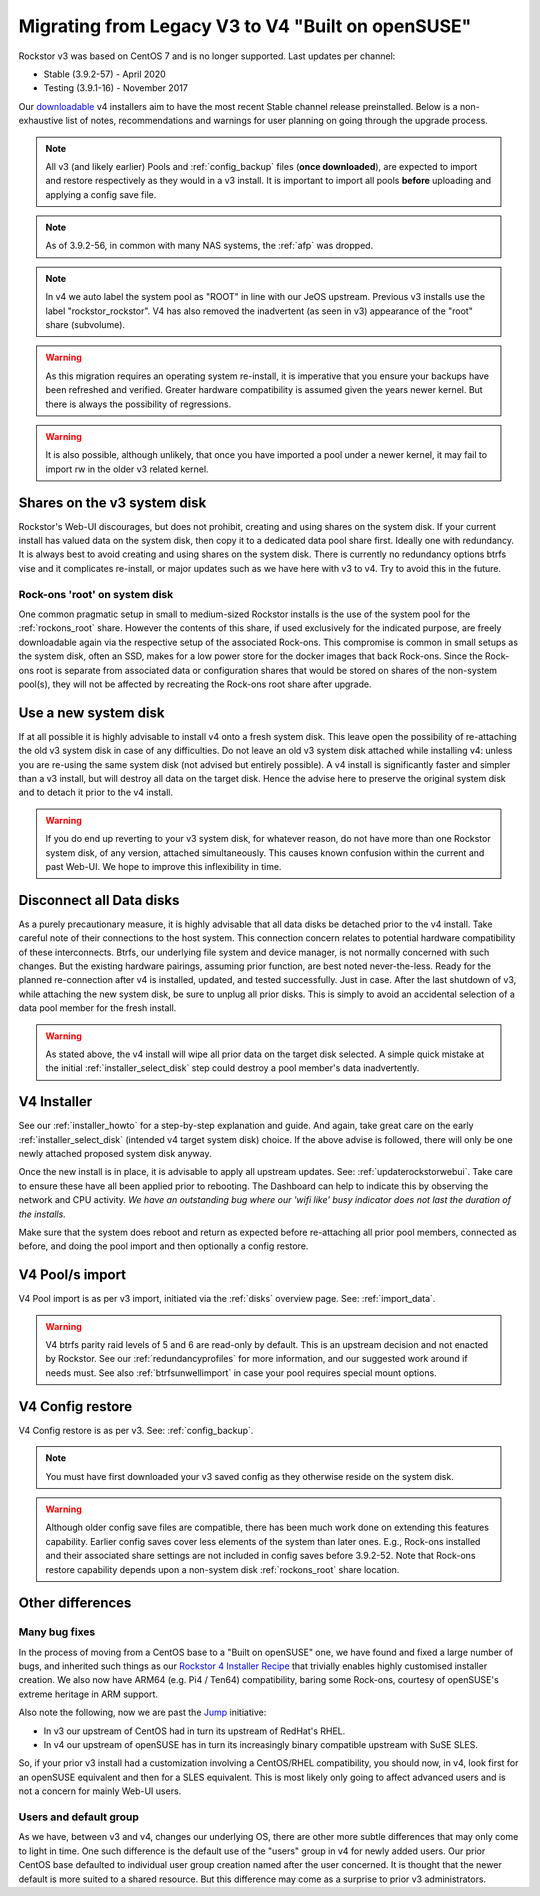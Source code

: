 .. _v3_to_v4:

Migrating from Legacy V3 to V4 "Built on openSUSE"
==================================================

Rockstor v3 was based on CentOS 7 and is no longer supported.
Last updates per channel:

- Stable (3.9.2-57) - April 2020
- Testing (3.9.1-16) - November 2017

Our `downloadable <https://rockstor.com/dls.html>`_ v4 installers aim to have the most recent Stable channel
release preinstalled. Below is a non-exhaustive list of notes, recommendations and warnings
for user planning on going through the upgrade process.

.. note::

    All v3 (and likely earlier) Pools and :ref:`config_backup` files (**once downloaded**),
    are expected to import and restore respectively as they would in a v3 install.
    It is important to import all pools **before** uploading and applying a config save file.

.. note::

    As of 3.9.2-56, in common with many NAS systems, the :ref:`afp` was dropped.

.. note::

    In v4 we auto label the system pool as "ROOT" in line with our JeOS upstream.
    Previous v3 installs use the label "rockstor_rockstor".
    V4 has also removed the inadvertent (as seen in v3) appearance of the "root"
    share (subvolume).

.. warning::

    As this migration requires an operating system re-install,
    it is imperative that you ensure your backups have been refreshed and verified.
    Greater hardware compatibility is assumed given the years newer kernel.
    But there is always the possibility of regressions.

.. warning::

    It is also possible, although unlikely,
    that once you have imported a pool under a newer kernel,
    it may fail to import rw in the older v3 related kernel.

.. _shares_on_system:

Shares on the v3 system disk
----------------------------

Rockstor's Web-UI discourages, but does not prohibit,
creating and using shares on the system disk.
If your current install has valued data on the system disk,
then copy it to a dedicated data pool share first.
Ideally one with redundancy.
It is always best to avoid creating and using shares on the system disk.
There is currently no redundancy options btrfs vise and it complicates re-install,
or major updates such as we have here with v3 to v4.
Try to avoid this in the future.

.. _rockons_root_on_system:

Rock-ons 'root' on system disk
^^^^^^^^^^^^^^^^^^^^^^^^^^^^^^

One common pragmatic setup in small to medium-sized Rockstor installs
is the use of the system pool for the :ref:`rockons_root` share.
However the contents of this share, if used exclusively for the indicated purpose,
are freely downloadable again via the respective setup of the associated Rock-ons.
This compromise is common in small setups as the system disk, often an SSD,
makes for a low power store for the docker images that back Rock-ons.
Since the Rock-ons root is separate from associated data or configuration shares
that would be stored on shares of the non-system pool(s), they will not be affected by
recreating the Rock-ons root share after upgrade.


.. _use_new_system_disk:

Use a new system disk
---------------------

If at all possible it is highly advisable to install v4 onto a fresh system disk.
This leave open the possibility of re-attaching the old v3 system disk in case of any difficulties.
Do not leave an old v3 system disk attached while installing v4:
unless you are re-using the same system disk (not advised but entirely possible).
A v4 install is significantly faster and simpler than a v3 install,
but will destroy all data on the target disk.
Hence the advise here to preserve the original system disk and to detach it prior to the v4 install.

.. warning::

    If you do end up reverting to your v3 system disk, for whatever reason,
    do not have more than one Rockstor system disk, of any version, attached simultaneously.
    This causes known confusion within the current and past Web-UI.
    We hope to improve this inflexibility in time.

.. _disconnect_data_disks:

Disconnect all Data disks
-------------------------

As a purely precautionary measure,
it is highly advisable that all data disks be detached prior to the v4 install.
Take careful note of their connections to the host system.
This connection concern relates to potential hardware compatibility of these interconnects.
Btrfs, our underlying file system and device manager, is not normally concerned with such changes.
But the existing hardware pairings, assuming prior function, are best noted never-the-less.
Ready for the planned re-connection after v4 is installed, updated, and tested successfully.
Just in case.
After the last shutdown of v3, while attaching the new system disk, be sure to unplug all prior disks.
This is simply to avoid an accidental selection of a data pool member for the fresh install.

.. warning::

    As stated above, the v4 install will wipe all prior data on the target disk selected.
    A simple quick mistake at the initial :ref:`installer_select_disk` step could destroy a pool member's data inadvertently.

.. _v4_installer:

V4 Installer
------------

See our :ref:`installer_howto` for a step-by-step explanation and guide.
And again, take great care on the early :ref:`installer_select_disk` (intended v4 target system disk) choice.
If the above advise is followed, there will only be one newly attached proposed system disk anyway.

Once the new install is in place, it is advisable to apply all upstream updates.
See: :ref:`updaterockstorwebui`.
Take care to ensure these have all been applied prior to rebooting.
The Dashboard can help to indicate this by observing the network and CPU activity.
*We have an outstanding bug where our 'wifi like' busy indicator does not last the duration of the installs.*

Make sure that the system does reboot and return as expected before re-attaching all prior pool members,
connected as before, and doing the pool import and then optionally a config restore.


.. _v4_import_notes:

V4 Pool/s import
----------------

V4 Pool import is as per v3 import, initiated via the :ref:`disks` overview page.
See: :ref:`import_data`.

.. warning::

    V4 btrfs parity raid levels of 5 and 6 are read-only by default.
    This is an upstream decision and not enacted by Rockstor.
    See our :ref:`redundancyprofiles` for more information,
    and our suggested work around if needs must.
    See also :ref:`btrfsunwellimport` in case your pool requires special mount options.

V4 Config restore
-----------------

V4 Config restore is as per v3. See: :ref:`config_backup`.

.. note::

    You must have first downloaded your v3 saved config as they otherwise reside on the system disk.

.. warning::

    Although older config save files are compatible,
    there has been much work done on extending this features capability.
    Earlier config saves cover less elements of the system than later ones.
    E.g., Rock-ons installed and their associated share settings
    are not included in config saves before 3.9.2-52.
    Note that Rock-ons restore capability depends upon a non-system disk
    :ref:`rockons_root` share location.

Other differences
-----------------

Many bug fixes
^^^^^^^^^^^^^^

In the process of moving from a CentOS base to a "Built on openSUSE" one,
we have found and fixed a large number of bugs, and inherited such things as our
`Rockstor 4 Installer Recipe <https://github.com/rockstor/rockstor-installer>`_
that trivially enables highly customised installer creation.
We also now have ARM64 (e.g. Pi4 / Ten64) compatibility, baring some Rock-ons,
courtesy of openSUSE's extreme heritage in ARM support.

Also note the following, now we are past the `Jump <https://en.opensuse.org/Portal:Jump>`_ initiative:

- In v3 our upstream of CentOS had in turn its upstream of RedHat's RHEL.
- In v4 our upstream of openSUSE has in turn its increasingly binary compatible upstream with SuSE SLES.

So, if your prior v3 install had a customization involving a CentOS/RHEL compatibility,
you should now, in v4, look first for an openSUSE equivalent and then for a SLES equivalent.
This is most likely only going to affect advanced users and is not a concern for mainly Web-UI users.

Users and default group
^^^^^^^^^^^^^^^^^^^^^^^

As we have, between v3 and v4, changes our underlying OS,
there are other more subtle differences that may only come to light in time.
One such difference is the default use of the "users" group in v4 for newly added users.
Our prior CentOS base defaulted to individual user group creation named after the user concerned.
It is thought that the newer default is more suited to a shared resource.
But this difference may come as a surprise to prior v3 administrators.
